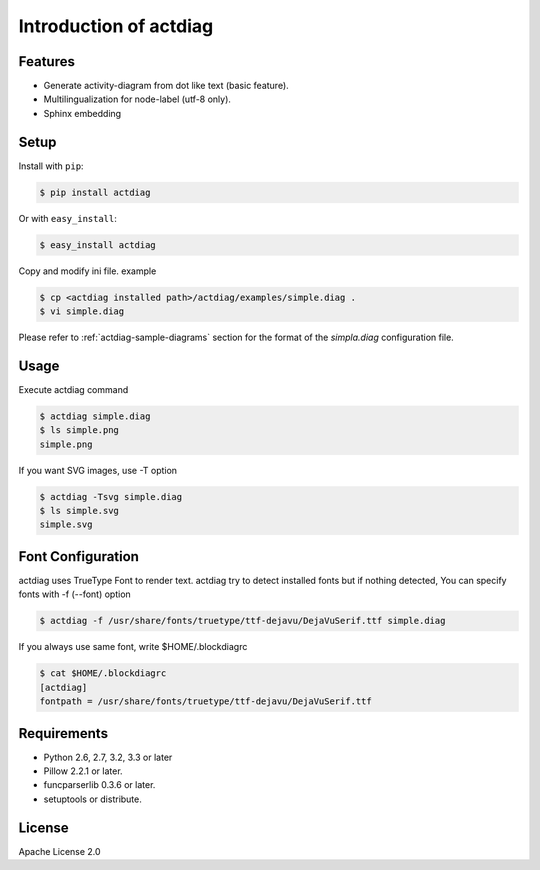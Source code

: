 =======================
Introduction of actdiag
=======================

Features
========
* Generate activity-diagram from dot like text (basic feature).
* Multilingualization for node-label (utf-8 only).
* Sphinx embedding

Setup
=====

Install with ``pip``:

.. code-block:: bash

   $ pip install actdiag

Or with ``easy_install``:

.. code-block:: bash

   $ easy_install actdiag

Copy and modify ini file. example

.. code-block:: bash

   $ cp <actdiag installed path>/actdiag/examples/simple.diag .
   $ vi simple.diag

Please refer to :ref:`actdiag-sample-diagrams` section for the format of the
`simpla.diag` configuration file.


Usage
=====
Execute actdiag command

.. code-block:: bash

   $ actdiag simple.diag
   $ ls simple.png
   simple.png

If you want SVG images, use -T option

.. code-block:: bash

   $ actdiag -Tsvg simple.diag
   $ ls simple.svg
   simple.svg


Font Configuration
==================
actdiag uses TrueType Font to render text. 
actdiag try to detect installed fonts but if nothing detected,
You can specify fonts with -f (--font) option

.. code-block:: bash

   $ actdiag -f /usr/share/fonts/truetype/ttf-dejavu/DejaVuSerif.ttf simple.diag

If you always use same font, write $HOME/.blockdiagrc

.. code-block:: bash

   $ cat $HOME/.blockdiagrc
   [actdiag]
   fontpath = /usr/share/fonts/truetype/ttf-dejavu/DejaVuSerif.ttf


Requirements
============
* Python 2.6, 2.7, 3.2, 3.3 or later
* Pillow 2.2.1 or later.
* funcparserlib 0.3.6 or later.
* setuptools or distribute.


License
=======
Apache License 2.0
